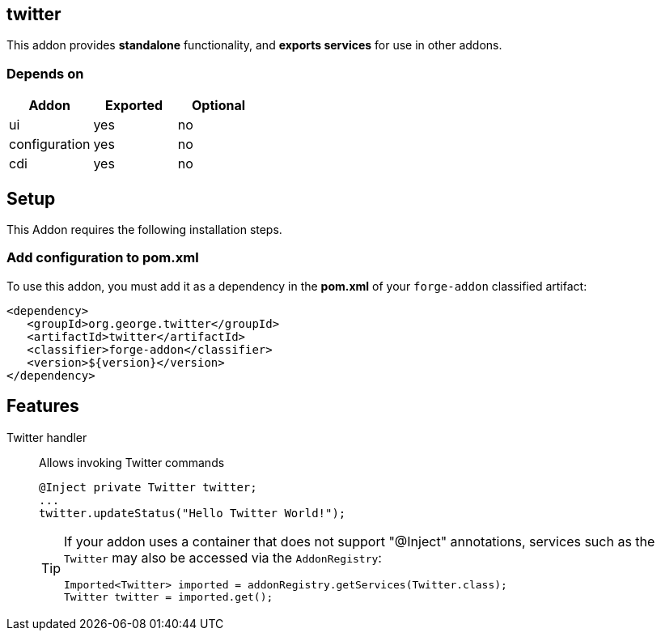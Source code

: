 == twitter
:idprefix: id_ 
This addon provides *standalone* functionality, and *exports services* for use in other addons. 

=== Depends on
[options="header"]
|===
|Addon |Exported |Optional
|ui
|yes
|no

|configuration
|yes
|no

|cdi
|yes
|no
|===

== Setup
This Addon requires the following installation steps.

=== Add configuration to pom.xml 
To use this addon, you must add it as a dependency in the *pom.xml* of your `forge-addon` classified artifact:
[source,xml]
----
<dependency>
   <groupId>org.george.twitter</groupId>
   <artifactId>twitter</artifactId>
   <classifier>forge-addon</classifier>
   <version>${version}</version>
</dependency>
----
== Features
Twitter handler:: 
Allows invoking Twitter commands
+
[source,java]
----
@Inject private Twitter twitter;
...
twitter.updateStatus("Hello Twitter World!");
----
+
[TIP] 
====
If your addon uses a container that does not support "@Inject" annotations, services such as the `Twitter` may also be 
accessed via the `AddonRegistry`:
----
Imported<Twitter> imported = addonRegistry.getServices(Twitter.class);
Twitter twitter = imported.get();
----
==== 
